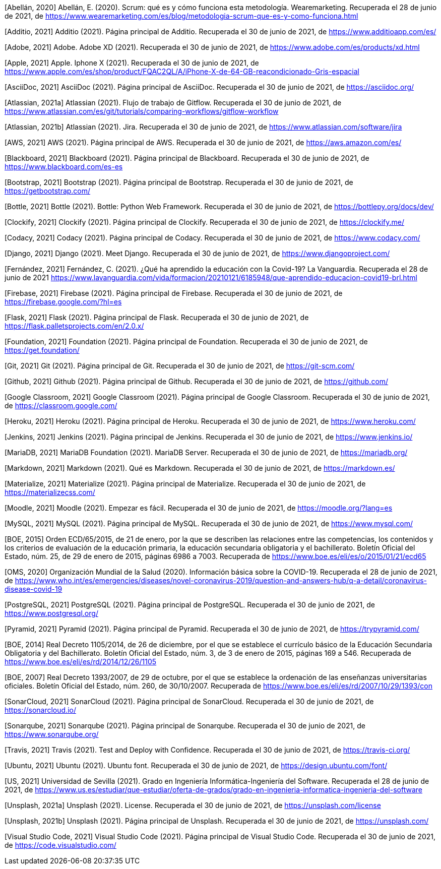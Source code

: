 [Abellán, 2020] Abellán, E. (2020). Scrum: qué es y cómo funciona esta metodología. Wearemarketing. Recuperada el 28 de junio de 2021, de https://www.wearemarketing.com/es/blog/metodologia-scrum-que-es-y-como-funciona.html

[Additio, 2021] Additio (2021). Página principal de Additio. Recuperada el 30 de junio de 2021, de https://www.additioapp.com/es/

[Adobe, 2021] Adobe. Adobe XD (2021). Recuperada el 30 de junio de 2021, de https://www.adobe.com/es/products/xd.html

[Apple, 2021] Apple. Iphone X (2021). Recuperada el 30 de junio de 2021, de https://www.apple.com/es/shop/product/FQAC2QL/A/iPhone-X-de-64-GB-reacondicionado-Gris-espacial

[AsciiDoc, 2021] AsciiDoc (2021). Página principal de AsciiDoc. Recuperada el 30 de junio de 2021, de https://asciidoc.org/

[Atlassian, 2021a] Atlassian (2021). Flujo de trabajo de Gitflow. Recuperada el 30 de junio de 2021, de https://www.atlassian.com/es/git/tutorials/comparing-workflows/gitflow-workflow

[Atlassian, 2021b] Atlassian (2021). Jira. Recuperada el 30 de junio de 2021, de https://www.atlassian.com/software/jira

[AWS, 2021] AWS (2021). Página principal de AWS. Recuperada el 30 de junio de 2021, de https://aws.amazon.com/es/

[Blackboard, 2021] Blackboard (2021). Página principal de Blackboard. Recuperada el 30 de junio de 2021, de https://www.blackboard.com/es-es

[Bootstrap, 2021] Bootstrap (2021). Página principal de Bootstrap. Recuperada el 30 de junio de 2021, de https://getbootstrap.com/

[Bottle, 2021] Bottle (2021). Bottle: Python Web Framework. Recuperada el 30 de junio de 2021, de https://bottlepy.org/docs/dev/

[Clockify, 2021] Clockify (2021). Página principal de Clockify. Recuperada el 30 de junio de 2021, de https://clockify.me/

[Codacy, 2021] Codacy (2021). Página principal de Codacy. Recuperada el 30 de junio de 2021, de https://www.codacy.com/

[Django, 2021] Django (2021). Meet Django. Recuperada el 30 de junio de 2021, de https://www.djangoproject.com/

[Fernández, 2021] Fernández, C. (2021). ¿Qué ha aprendido la educación con la Covid-19? La Vanguardia. Recuperada el 28 de junio de 2021 https://www.lavanguardia.com/vida/formacion/20210121/6185948/que-aprendido-educacion-covid19-brl.html

[Firebase, 2021] Firebase (2021). Página principal de Firebase. Recuperada el 30 de junio de 2021, de https://firebase.google.com/?hl=es

[Flask, 2021] Flask (2021). Página principal de Flask. Recuperada el 30 de junio de 2021, de https://flask.palletsprojects.com/en/2.0.x/

[Foundation, 2021] Foundation (2021). Página principal de Foundation. Recuperada el 30 de junio de 2021, de https://get.foundation/

[Git, 2021] Git (2021). Página principal de Git. Recuperada el 30 de junio de 2021, de https://git-scm.com/

[Github, 2021] Github (2021). Página principal de Github. Recuperada el 30 de junio de 2021, de https://github.com/

[Google Classroom, 2021] Google Classroom (2021). Página principal de Google Classroom. Recuperada el 30 de junio de 2021, de https://classroom.google.com/

[Heroku, 2021] Heroku (2021). Página principal de Heroku. Recuperada el 30 de junio de 2021, de https://www.heroku.com/

[Jenkins, 2021] Jenkins (2021). Página principal de Jenkins. Recuperada el 30 de junio de 2021, de https://www.jenkins.io/

[MariaDB, 2021] MariaDB Foundation (2021). MariaDB Server. Recuperada el 30 de junio de 2021, de https://mariadb.org/

[Markdown, 2021] Markdown (2021). Qué es Markdown. Recuperada el 30 de junio de 2021, de https://markdown.es/

[Materialize, 2021] Materialize (2021). Página principal de Materialize. Recuperada el 30 de junio de 2021, de https://materializecss.com/

[Moodle, 2021] Moodle (2021). Empezar es fácil. Recuperada el 30 de junio de 2021, de https://moodle.org/?lang=es

[MySQL, 2021] MySQL (2021). Página principal de MySQL. Recuperada el 30 de junio de 2021, de https://www.mysql.com/

[BOE, 2015] Orden ECD/65/2015, de 21 de enero, por la que se describen las relaciones entre las competencias, los contenidos y los criterios de evaluación de la educación primaria, la educación secundaria obligatoria y el bachillerato. Boletín Oficial del Estado, núm. 25, de 29 de enero de 2015, páginas 6986 a 7003. Recuperada de https://www.boe.es/eli/es/o/2015/01/21/ecd65

[OMS, 2020] Organización Mundial de la Salud (2020). Información básica sobre la COVID-19. Recuperada el 28 de junio de 2021, de https://www.who.int/es/emergencies/diseases/novel-coronavirus-2019/question-and-answers-hub/q-a-detail/coronavirus-disease-covid-19

[PostgreSQL, 2021] PostgreSQL (2021). Página principal de PostgreSQL. Recuperada el 30 de junio de 2021, de https://www.postgresql.org/

[Pyramid, 2021] Pyramid (2021). Página principal de Pyramid. Recuperada el 30 de junio de 2021, de https://trypyramid.com/

[BOE, 2014] Real Decreto 1105/2014, de 26 de diciembre, por el que se establece el currículo básico de la Educación Secundaria Obligatoria y del Bachillerato. Boletín Oficial del Estado, núm. 3, de 3 de enero de 2015, páginas 169 a 546. Recuperada de https://www.boe.es/eli/es/rd/2014/12/26/1105

[BOE, 2007] Real Decreto 1393/2007, de 29 de octubre, por el que se establece la ordenación de las enseñanzas universitarias oficiales. Boletín Oficial del Estado, núm. 260, de 30/10/2007. Recuperada de https://www.boe.es/eli/es/rd/2007/10/29/1393/con

[SonarCloud, 2021] SonarCloud (2021). Página principal de SonarCloud. Recuperada el 30 de junio de 2021, de https://sonarcloud.io/

[Sonarqube, 2021] Sonarqube (2021). Página principal de Sonarqube. Recuperada el 30 de junio de 2021, de https://www.sonarqube.org/

[Travis, 2021] Travis (2021). Test and Deploy with Confidence. Recuperada el 30 de junio de 2021, de https://travis-ci.org/

[Ubuntu, 2021] Ubuntu (2021). Ubuntu font. Recuperada el 30 de junio de 2021, de https://design.ubuntu.com/font/

[US, 2021] Universidad de Sevilla (2021). Grado en Ingeniería Informática-Ingeniería del Software. Recuperada el 28 de junio de 2021, de https://www.us.es/estudiar/que-estudiar/oferta-de-grados/grado-en-ingenieria-informatica-ingenieria-del-software

[Unsplash, 2021a] Unsplash (2021). License. Recuperada el 30 de junio de 2021, de https://unsplash.com/license

[Unsplash, 2021b] Unsplash (2021). Página principal de Unsplash. Recuperada el 30 de junio de 2021, de https://unsplash.com/

[Visual Studio Code, 2021] Visual Studio Code (2021). Página principal de Visual Studio Code. Recuperada el 30 de junio de 2021, de https://code.visualstudio.com/
